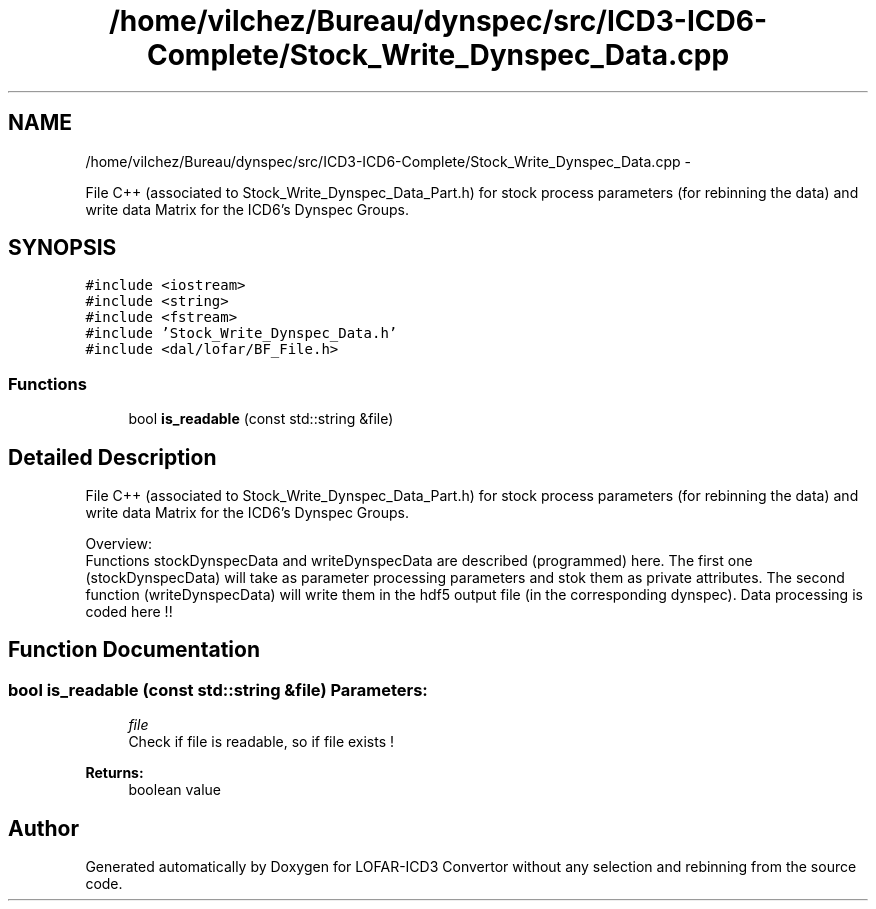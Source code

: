 .TH "/home/vilchez/Bureau/dynspec/src/ICD3-ICD6-Complete/Stock_Write_Dynspec_Data.cpp" 3 "Thu Jan 10 2013" "LOFAR-ICD3 Convertor without any  selection and rebinning" \" -*- nroff -*-
.ad l
.nh
.SH NAME
/home/vilchez/Bureau/dynspec/src/ICD3-ICD6-Complete/Stock_Write_Dynspec_Data.cpp \- 
.PP
File C++ (associated to Stock_Write_Dynspec_Data_Part\&.h) for stock process parameters (for rebinning the data) and write data Matrix for the ICD6's Dynspec Groups\&.  

.SH SYNOPSIS
.br
.PP
\fC#include <iostream>\fP
.br
\fC#include <string>\fP
.br
\fC#include <fstream>\fP
.br
\fC#include 'Stock_Write_Dynspec_Data\&.h'\fP
.br
\fC#include <dal/lofar/BF_File\&.h>\fP
.br

.SS "Functions"

.in +1c
.ti -1c
.RI "bool \fBis_readable\fP (const std::string &file)"
.br
.in -1c
.SH "Detailed Description"
.PP 
File C++ (associated to Stock_Write_Dynspec_Data_Part\&.h) for stock process parameters (for rebinning the data) and write data Matrix for the ICD6's Dynspec Groups\&. 


.br
 Overview: 
.br
 Functions stockDynspecData and writeDynspecData are described (programmed) here\&. The first one (stockDynspecData) will take as parameter processing parameters and stok them as private attributes\&. The second function (writeDynspecData) will write them in the hdf5 output file (in the corresponding dynspec)\&. Data processing is coded here !! 
.SH "Function Documentation"
.PP 
.SS "bool \fBis_readable\fP (const std::string &file)"\fBParameters:\fP
.RS 4
\fIfile\fP 
.br
Check if file is readable, so if file exists ! 
.RE
.PP
\fBReturns:\fP
.RS 4
boolean value 
.RE
.PP

.SH "Author"
.PP 
Generated automatically by Doxygen for LOFAR-ICD3 Convertor without any selection and rebinning from the source code\&.

